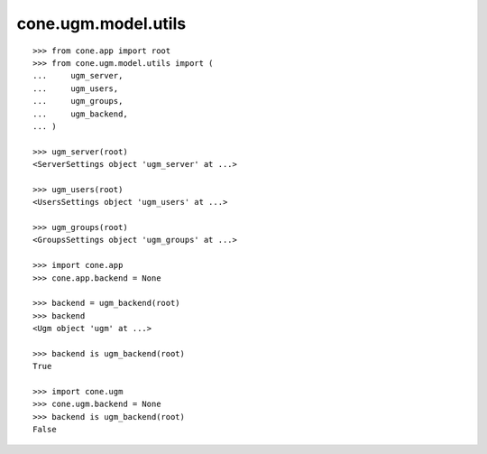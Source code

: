 cone.ugm.model.utils
====================

::

    >>> from cone.app import root
    >>> from cone.ugm.model.utils import (
    ...     ugm_server,
    ...     ugm_users,
    ...     ugm_groups,
    ...     ugm_backend,
    ... )

    >>> ugm_server(root)
    <ServerSettings object 'ugm_server' at ...>
    
    >>> ugm_users(root)
    <UsersSettings object 'ugm_users' at ...>
    
    >>> ugm_groups(root)
    <GroupsSettings object 'ugm_groups' at ...>
    
    >>> import cone.app
    >>> cone.app.backend = None
    
    >>> backend = ugm_backend(root)
    >>> backend
    <Ugm object 'ugm' at ...>
    
    >>> backend is ugm_backend(root)
    True
    
    >>> import cone.ugm
    >>> cone.ugm.backend = None
    >>> backend is ugm_backend(root)
    False
